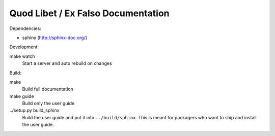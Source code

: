 Quod Libet / Ex Falso Documentation
===================================

Dependencies:

* sphinx (http://sphinx-doc.org/)

Development:

make watch
    Start a server and auto rebuild on changes

Build:

make
    Build full documentation

make guide
    Build only the user guide

../setup.py build_sphinx
    Build the user guide and put it into ``../build/sphinx``.
    This is meant for packagers who want to ship and install the user guide.
